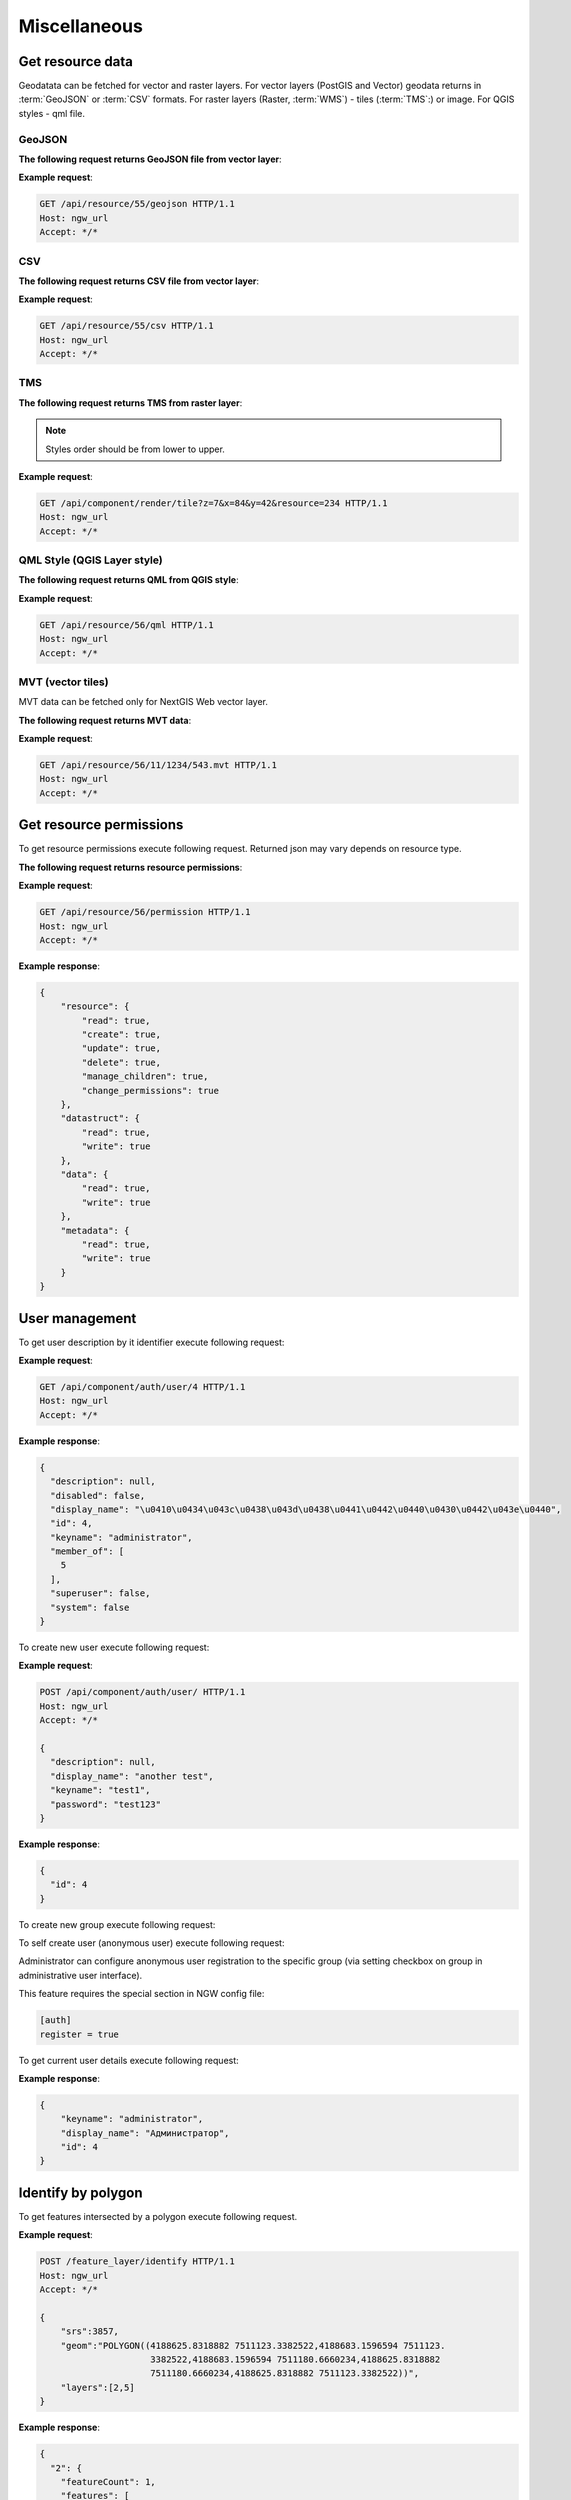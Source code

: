 .. sectionauthor:: Dmitry Baryshnikov <dmitry.baryshnikov@nextgis.ru>

Miscellaneous
=============

Get resource data
-----------------

Geodatata can be fetched for vector and raster layers. For vector layers
(PostGIS and Vector) geodata returns in :term:`GeoJSON` or :term:`CSV` formats.
For raster layers (Raster, :term:`WMS`) - tiles (:term:`TMS`:) or image.
For QGIS styles - qml file.

GeoJSON
^^^^^^^

**The following request returns GeoJSON file from vector layer**:

.. deprecated:: 2.2
.. http:get:: /resource/(int:id)/geojson/

.. versionadded:: 3.0
.. http:get:: /api/resource/(int:id)/geojson

   GeoJSON file request

   :reqheader Accept: must be ``*/*``
   :reqheader Authorization: optional Basic auth string to authenticate
   :param id: resource identifier
   :statuscode 200: no error

**Example request**:

.. sourcecode:: http

   GET /api/resource/55/geojson HTTP/1.1
   Host: ngw_url
   Accept: */*

CSV
^^^

**The following request returns CSV file from vector layer**:

.. versionadded:: 3.0
.. http:get:: /api/resource/(int:id)/csv

   CSV file request

   :reqheader Accept: must be ``*/*``
   :reqheader Authorization: optional Basic auth string to authenticate
   :param id: resource identifier
   :statuscode 200: no error

**Example request**:

.. sourcecode:: http

   GET /api/resource/55/csv HTTP/1.1
   Host: ngw_url
   Accept: */*

TMS
^^^

**The following request returns TMS from raster layer**:

.. deprecated:: 2.2
.. http:get:: /resource/(int:id)/tms?z=(int:z)&x=(int:x)&y=(int:y)

.. versionadded:: 3.0
.. http:get:: /api/component/render/tile?z=(int:z)&x=(int:x)&y=(int:y)&resource=(int:id1),(int:id2)...

    Tile request

    :reqheader Accept: must be ``*/*``
    :reqheader Authorization: optional Basic auth string to authenticate
    :param id1, id2: style resources id's
    :param z: zoom level
    :param x: tile number on x axis (horizontal)
    :param y: tile number on y axis (vertical)
    :statuscode 200: no error

.. note:: Styles order should be from lower to upper.

**Example request**:

.. sourcecode:: http

   GET /api/component/render/tile?z=7&x=84&y=42&resource=234 HTTP/1.1
   Host: ngw_url
   Accept: */*

QML Style (QGIS Layer style)
^^^^^^^^^^^^^^^^^^^^^^^^^^^^

**The following request returns QML from QGIS style**:

.. versionadded:: 3.0.1
.. http:get:: /api/resource/(int:id)/qml

   QML file request

   :reqheader Accept: must be ``*/*``
   :reqheader Authorization: optional Basic auth string to authenticate
   :param id: resource identifier
   :statuscode 200: no error

**Example request**:

.. sourcecode:: http

   GET /api/resource/56/qml HTTP/1.1
   Host: ngw_url
   Accept: */*

MVT (vector tiles)
^^^^^^^^^^^^^^^^^^^

MVT data can be fetched only for NextGIS Web vector layer.

**The following request returns MVT data**:

.. versionadded:: 3.0.3
.. http:get:: /api/resource/(int:id)/(int:z)/(int:x)/(int:y).mvt

   MVT request

   :reqheader Accept: must be ``*/*``
   :reqheader Authorization: optional Basic auth string to authenticate
   :param id: resource identifier
   :param z:  zoom level
   :param x:  x tile column
   :param y:  y tile row
   :statuscode 200: no error

**Example request**:

.. sourcecode:: http

   GET /api/resource/56/11/1234/543.mvt HTTP/1.1
   Host: ngw_url
   Accept: */*

Get resource permissions
------------------------

To get resource permissions execute following request. Returned json may vary depends on resource type.

**The following request returns resource permissions**:

.. http:get:: /api/resource/(int:id)/permission

   Permissions request

   :reqheader Accept: must be ``*/*``
   :reqheader Authorization: optional Basic auth string to authenticate
   :param id: resource identifier
   :statuscode 200: no error

**Example request**:

.. sourcecode:: http

   GET /api/resource/56/permission HTTP/1.1
   Host: ngw_url
   Accept: */*

**Example response**:

.. sourcecode:: json

    {
        "resource": {
            "read": true,
            "create": true,
            "update": true,
            "delete": true,
            "manage_children": true,
            "change_permissions": true
        },
        "datastruct": {
            "read": true,
            "write": true
        },
        "data": {
            "read": true,
            "write": true
        },
        "metadata": {
            "read": true,
            "write": true
        }
    }


User management
---------------

To get user description by it identifier execute following request:

.. versionadded:: 2.3
.. http:get:: /api/component/auth/user/(int:id)

**Example request**:

.. sourcecode:: http

   GET /api/component/auth/user/4 HTTP/1.1
   Host: ngw_url
   Accept: */*

**Example response**:

.. sourcecode:: json

    {
      "description": null,
      "disabled": false,
      "display_name": "\u0410\u0434\u043c\u0438\u043d\u0438\u0441\u0442\u0440\u0430\u0442\u043e\u0440",
      "id": 4,
      "keyname": "administrator",
      "member_of": [
        5
      ],
      "superuser": false,
      "system": false
    }

To create new user execute following request:

.. versionadded:: 2.3
.. http:post:: /api/component/auth/user/

   Request to create new user.

   :reqheader Accept: must be ``*/*``
   :reqheader Authorization: optional Basic auth string to authenticate
   :<json string display_name: user full name
   :<json string keyname: user login
   :<json string description: user description
   :<json string password: user password
   :>json id: new user identifier
   :statuscode 201: no error

**Example request**:

.. sourcecode:: http

   POST /api/component/auth/user/ HTTP/1.1
   Host: ngw_url
   Accept: */*

   {
     "description": null,
     "display_name": "another test",
     "keyname": "test1",
     "password": "test123"
   }

**Example response**:

.. sourcecode:: json

    {
      "id": 4
    }

To create new group execute following request:

.. versionadded:: 2.3
.. http:post:: /api/component/auth/group

   Request to create new group

To self create user (anonymous user) execute following request:

.. versionadded:: 2.3
.. http:post:: /api/component/auth/register

   Request to create new user

   :reqheader Accept: must be ``*/*``
   :reqheader Authorization: optional Basic auth string to authenticate
   :<json string display_name: user full name
   :<json string keyname: user login
   :<json string description: user description
   :<json string password: user password
   :statuscode 201: no error

Administrator can configure anonymous user registration to the specific group
(via setting checkbox on group in administrative user interface).

This feature requires the special section in NGW config file:

.. sourcecode:: config

   [auth]
   register = true

To get current user details execute following request:

.. http:post:: /api/component/auth/current_user

   Request to get current user details

   :reqheader Accept: must be ``*/*``
   :reqheader Authorization: optional Basic auth string to authenticate
   :>json string keyname: user login
   :>json string display_name: user name
   :>json int id: user identifier
   :statuscode 200: no error

**Example response**:

.. sourcecode:: json

    {
        "keyname": "administrator",
        "display_name": "Администратор",
        "id": 4
    }

Identify by polygon
-------------------------

To get features intersected by a polygon execute following request.

.. http:put:: /feature_layer/identify

   Identification request

   :reqheader Accept: must be ``*/*``
   :reqheader Authorization: optional Basic auth string to authenticate
   :<json int srs: Spatial reference identifier
   :<json string geom: Polygon in WKT format
   :<jsonarr int layers: layers id array
   :statuscode 200: no error

**Example request**:

.. sourcecode:: http

   POST /feature_layer/identify HTTP/1.1
   Host: ngw_url
   Accept: */*

   {
       "srs":3857,
       "geom":"POLYGON((4188625.8318882 7511123.3382522,4188683.1596594 7511123.
                        3382522,4188683.1596594 7511180.6660234,4188625.8318882
                        7511180.6660234,4188625.8318882 7511123.3382522))",
       "layers":[2,5]
   }

**Example response**:

.. sourcecode:: json

    {
      "2": {
        "featureCount": 1,
        "features": [
          {
            "fields": {
              "Id": 25,
              "name": "\u0426\u0435\u0440\u043a\u043e\u0432\u044c \u0412\u0432
                       \u0435\u0434\u0435\u043d\u0438\u044f \u041f\u0440\u0435
                       \u0441\u0432\u044f\u0442\u043e\u0439 \u0411\u043e\u0433
                       \u043e\u0440\u043e\u0434\u0438\u0446\u044b \u0432\u043e
                       \u0425\u0440\u0430\u043c \u043d\u0430 \u0411\u043e\u043b
                       \u044c\u0448\u043e\u0439 \u041b\u0443\u0431\u044f\u043d
                       \u043a\u0435, 1514-1925"
            },
            "id": 3,
            "label": "#3",
            "layerId": 2
          }
        ]
      },
      "5": {
        "featureCount": 0,
        "features": []
      },
      "featureCount": 1
    }
